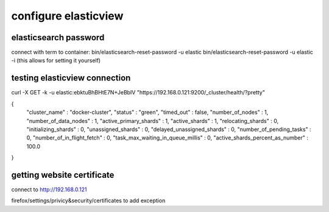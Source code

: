 configure elasticview
=====================

elasticsearch password
-----------------------

connect with term to container:
bin/elasticsearch-reset-password -u elastic
bin/elasticsearch-reset-password -u elastic -i (this allows for setting it yourself)



testing elasticview connection
------------------------------


curl -X GET -k -u elastic:ebktuBhBHtE7N+JeBbIV "https://192.168.0.121:9200/_cluster/health/?pretty"

{
  "cluster_name" : "docker-cluster",
  "status" : "green",
  "timed_out" : false,
  "number_of_nodes" : 1,
  "number_of_data_nodes" : 1,
  "active_primary_shards" : 1,
  "active_shards" : 1,
  "relocating_shards" : 0,
  "initializing_shards" : 0,
  "unassigned_shards" : 0,
  "delayed_unassigned_shards" : 0,
  "number_of_pending_tasks" : 0,
  "number_of_in_flight_fetch" : 0,
  "task_max_waiting_in_queue_millis" : 0,
  "active_shards_percent_as_number" : 100.0
}


getting website certificate
---------------------------

connect to http://192.168.0.121

firefox/settings/privicy&security/certificates to add exception
